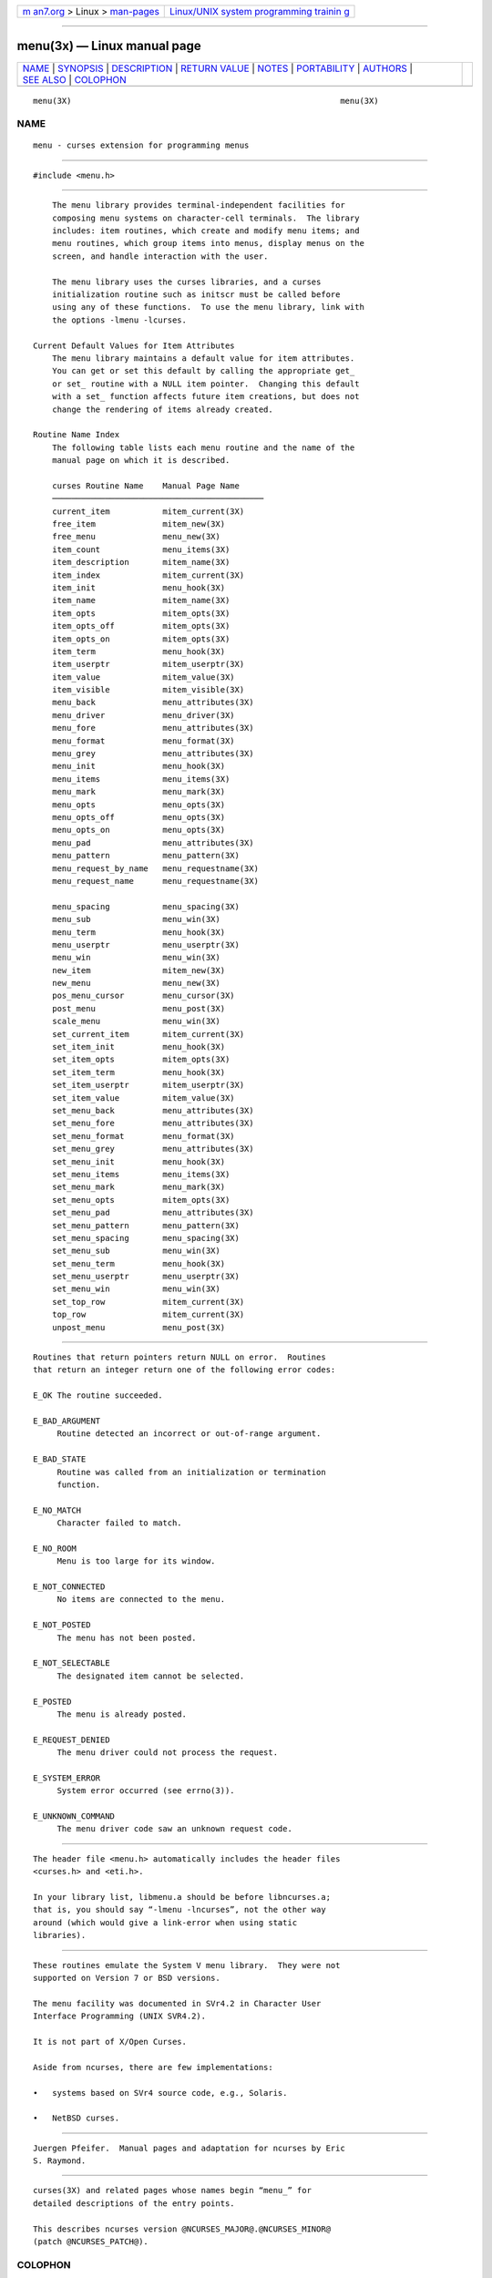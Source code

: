 .. container:: page-top

.. container:: nav-bar

   +----------------------------------+----------------------------------+
   | `m                               | `Linux/UNIX system programming   |
   | an7.org <../../../index.html>`__ | trainin                          |
   | > Linux >                        | g <http://man7.org/training/>`__ |
   | `man-pages <../index.html>`__    |                                  |
   +----------------------------------+----------------------------------+

--------------

menu(3x) — Linux manual page
============================

+-----------------------------------+-----------------------------------+
| `NAME <#NAME>`__ \|               |                                   |
| `SYNOPSIS <#SYNOPSIS>`__ \|       |                                   |
| `DESCRIPTION <#DESCRIPTION>`__ \| |                                   |
| `RETURN VALUE <#RETURN_VALUE>`__  |                                   |
| \| `NOTES <#NOTES>`__ \|          |                                   |
| `PORTABILITY <#PORTABILITY>`__ \| |                                   |
| `AUTHORS <#AUTHORS>`__ \|         |                                   |
| `SEE ALSO <#SEE_ALSO>`__ \|       |                                   |
| `COLOPHON <#COLOPHON>`__          |                                   |
+-----------------------------------+-----------------------------------+
| .. container:: man-search-box     |                                   |
+-----------------------------------+-----------------------------------+

::

   menu(3X)                                                        menu(3X)

NAME
-------------------------------------------------

::

          menu - curses extension for programming menus


---------------------------------------------------------

::

          #include <menu.h>


---------------------------------------------------------------

::

          The menu library provides terminal-independent facilities for
          composing menu systems on character-cell terminals.  The library
          includes: item routines, which create and modify menu items; and
          menu routines, which group items into menus, display menus on the
          screen, and handle interaction with the user.

          The menu library uses the curses libraries, and a curses
          initialization routine such as initscr must be called before
          using any of these functions.  To use the menu library, link with
          the options -lmenu -lcurses.

      Current Default Values for Item Attributes
          The menu library maintains a default value for item attributes.
          You can get or set this default by calling the appropriate get_
          or set_ routine with a NULL item pointer.  Changing this default
          with a set_ function affects future item creations, but does not
          change the rendering of items already created.

      Routine Name Index
          The following table lists each menu routine and the name of the
          manual page on which it is described.

          curses Routine Name    Manual Page Name
          ────────────────────────────────────────────
          current_item           mitem_current(3X)
          free_item              mitem_new(3X)
          free_menu              menu_new(3X)
          item_count             menu_items(3X)
          item_description       mitem_name(3X)
          item_index             mitem_current(3X)
          item_init              menu_hook(3X)
          item_name              mitem_name(3X)
          item_opts              mitem_opts(3X)
          item_opts_off          mitem_opts(3X)
          item_opts_on           mitem_opts(3X)
          item_term              menu_hook(3X)
          item_userptr           mitem_userptr(3X)
          item_value             mitem_value(3X)
          item_visible           mitem_visible(3X)
          menu_back              menu_attributes(3X)
          menu_driver            menu_driver(3X)
          menu_fore              menu_attributes(3X)
          menu_format            menu_format(3X)
          menu_grey              menu_attributes(3X)
          menu_init              menu_hook(3X)
          menu_items             menu_items(3X)
          menu_mark              menu_mark(3X)
          menu_opts              menu_opts(3X)
          menu_opts_off          menu_opts(3X)
          menu_opts_on           menu_opts(3X)
          menu_pad               menu_attributes(3X)
          menu_pattern           menu_pattern(3X)
          menu_request_by_name   menu_requestname(3X)
          menu_request_name      menu_requestname(3X)

          menu_spacing           menu_spacing(3X)
          menu_sub               menu_win(3X)
          menu_term              menu_hook(3X)
          menu_userptr           menu_userptr(3X)
          menu_win               menu_win(3X)
          new_item               mitem_new(3X)
          new_menu               menu_new(3X)
          pos_menu_cursor        menu_cursor(3X)
          post_menu              menu_post(3X)
          scale_menu             menu_win(3X)
          set_current_item       mitem_current(3X)
          set_item_init          menu_hook(3X)
          set_item_opts          mitem_opts(3X)
          set_item_term          menu_hook(3X)
          set_item_userptr       mitem_userptr(3X)
          set_item_value         mitem_value(3X)
          set_menu_back          menu_attributes(3X)
          set_menu_fore          menu_attributes(3X)
          set_menu_format        menu_format(3X)
          set_menu_grey          menu_attributes(3X)
          set_menu_init          menu_hook(3X)
          set_menu_items         menu_items(3X)
          set_menu_mark          menu_mark(3X)
          set_menu_opts          mitem_opts(3X)
          set_menu_pad           menu_attributes(3X)
          set_menu_pattern       menu_pattern(3X)
          set_menu_spacing       menu_spacing(3X)
          set_menu_sub           menu_win(3X)
          set_menu_term          menu_hook(3X)
          set_menu_userptr       menu_userptr(3X)
          set_menu_win           menu_win(3X)
          set_top_row            mitem_current(3X)
          top_row                mitem_current(3X)
          unpost_menu            menu_post(3X)


-----------------------------------------------------------------

::

          Routines that return pointers return NULL on error.  Routines
          that return an integer return one of the following error codes:

          E_OK The routine succeeded.

          E_BAD_ARGUMENT
               Routine detected an incorrect or out-of-range argument.

          E_BAD_STATE
               Routine was called from an initialization or termination
               function.

          E_NO_MATCH
               Character failed to match.

          E_NO_ROOM
               Menu is too large for its window.

          E_NOT_CONNECTED
               No items are connected to the menu.

          E_NOT_POSTED
               The menu has not been posted.

          E_NOT_SELECTABLE
               The designated item cannot be selected.

          E_POSTED
               The menu is already posted.

          E_REQUEST_DENIED
               The menu driver could not process the request.

          E_SYSTEM_ERROR
               System error occurred (see errno(3)).

          E_UNKNOWN_COMMAND
               The menu driver code saw an unknown request code.


---------------------------------------------------

::

          The header file <menu.h> automatically includes the header files
          <curses.h> and <eti.h>.

          In your library list, libmenu.a should be before libncurses.a;
          that is, you should say “-lmenu -lncurses”, not the other way
          around (which would give a link-error when using static
          libraries).


---------------------------------------------------------------

::

          These routines emulate the System V menu library.  They were not
          supported on Version 7 or BSD versions.

          The menu facility was documented in SVr4.2 in Character User
          Interface Programming (UNIX SVR4.2).

          It is not part of X/Open Curses.

          Aside from ncurses, there are few implementations:

          •   systems based on SVr4 source code, e.g., Solaris.

          •   NetBSD curses.


-------------------------------------------------------

::

          Juergen Pfeifer.  Manual pages and adaptation for ncurses by Eric
          S. Raymond.


---------------------------------------------------------

::

          curses(3X) and related pages whose names begin “menu_” for
          detailed descriptions of the entry points.

          This describes ncurses version @NCURSES_MAJOR@.@NCURSES_MINOR@
          (patch @NCURSES_PATCH@).

COLOPHON
---------------------------------------------------------

::

          This page is part of the ncurses (new curses) project.
          Information about the project can be found at 
          ⟨https://www.gnu.org/software/ncurses/ncurses.html⟩.  If you have
          a bug report for this manual page, send it to
          bug-ncurses-request@gnu.org.  This page was obtained from the
          project's upstream Git mirror of the CVS repository
          ⟨git://ncurses.scripts.mit.edu/ncurses.git⟩ on 2021-08-27.  (At
          that time, the date of the most recent commit that was found in
          the repository was 2021-05-23.)  If you discover any rendering
          problems in this HTML version of the page, or you believe there
          is a better or more up-to-date source for the page, or you have
          corrections or improvements to the information in this COLOPHON
          (which is not part of the original manual page), send a mail to
          man-pages@man7.org

                                                                   menu(3X)

--------------

--------------

.. container:: footer

   +-----------------------+-----------------------+-----------------------+
   | HTML rendering        |                       | |Cover of TLPI|       |
   | created 2021-08-27 by |                       |                       |
   | `Michael              |                       |                       |
   | Ker                   |                       |                       |
   | risk <https://man7.or |                       |                       |
   | g/mtk/index.html>`__, |                       |                       |
   | author of `The Linux  |                       |                       |
   | Programming           |                       |                       |
   | Interface <https:     |                       |                       |
   | //man7.org/tlpi/>`__, |                       |                       |
   | maintainer of the     |                       |                       |
   | `Linux man-pages      |                       |                       |
   | project <             |                       |                       |
   | https://www.kernel.or |                       |                       |
   | g/doc/man-pages/>`__. |                       |                       |
   |                       |                       |                       |
   | For details of        |                       |                       |
   | in-depth **Linux/UNIX |                       |                       |
   | system programming    |                       |                       |
   | training courses**    |                       |                       |
   | that I teach, look    |                       |                       |
   | `here <https://ma     |                       |                       |
   | n7.org/training/>`__. |                       |                       |
   |                       |                       |                       |
   | Hosting by `jambit    |                       |                       |
   | GmbH                  |                       |                       |
   | <https://www.jambit.c |                       |                       |
   | om/index_en.html>`__. |                       |                       |
   +-----------------------+-----------------------+-----------------------+

--------------

.. container:: statcounter

   |Web Analytics Made Easy - StatCounter|

.. |Cover of TLPI| image:: https://man7.org/tlpi/cover/TLPI-front-cover-vsmall.png
   :target: https://man7.org/tlpi/
.. |Web Analytics Made Easy - StatCounter| image:: https://c.statcounter.com/7422636/0/9b6714ff/1/
   :class: statcounter
   :target: https://statcounter.com/
